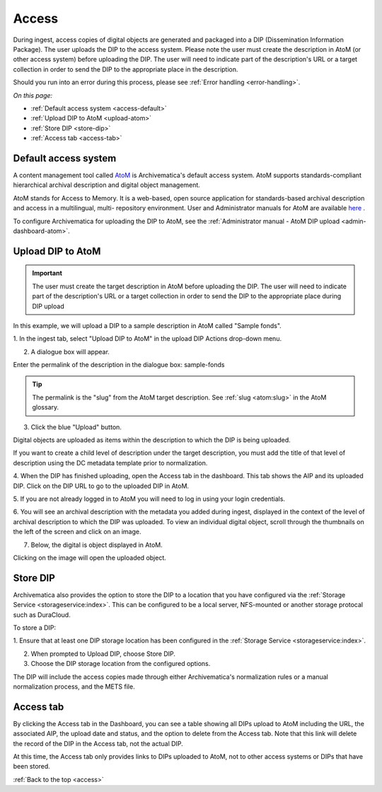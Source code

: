 .. _access:

======
Access
======

During ingest, access copies of digital objects are generated and packaged
into a DIP (Dissemination Information Package). The user uploads the DIP to
the access system. Please note the user must create the description in AtoM
(or other access system) before uploading the DIP. The user will need to
indicate part of the description's URL or a target collection in order to send
the DIP to the appropriate place in the description.

Should you run into an error during this process, please see
:ref:`Error handling <error-handling>`.

.. seealso::

   :ref:`Upload DIP to ContentDM <dip-contentdm>`

   :ref:`Upload DIP metadata to Archivists' Toolkit <archivists-toolkit>`


*On this page:*

* :ref:`Default access system <access-default>`
* :ref:`Upload DIP to AtoM <upload-atom>`
* :ref:`Store DIP <store-dip>`
* :ref:`Access tab <access-tab>`

.. _access-default:

Default access system
---------------------

A content management tool called `AtoM <https://www.accesstomemory.org>`_ is
Archivematica's default access system. AtoM supports standards-compliant
hierarchical archival description and digital object management.

AtoM stands for Access to Memory. It is a web-based, open source application
for standards-based archival description and access in a multilingual, multi-
repository environment. User and Administrator manuals for AtoM are available
`here <https://www.accesstomemory.org/en/docs/>`_ .

To configure Archivematica for uploading the DIP to AtoM, see the
:ref:`Administrator manual - AtoM DIP upload <admin-dashboard-atom>`.

.. _upload-atom:

Upload DIP to AtoM
------------------

.. important::

   The user must create the target description in AtoM before uploading the
   DIP. The user will need to indicate part of the description's URL or a
   target collection in order to send the DIP to the appropriate place during
   DIP upload

In this example, we will upload a DIP to a sample description in AtoM called
"Sample fonds".

1. In the ingest tab, select "Upload DIP to AtoM" in the upload DIP Actions
drop-down menu.

2. A dialogue box will appear.

Enter the permalink of the description in the dialogue box: sample-fonds

.. tip::

   The permalink is the "slug" from the AtoM target description.
   See :ref:`slug <atom:slug>` in the AtoM glossary.

3. Click the blue "Upload" button.

Digital objects are uploaded as items within the description to which the DIP
is being uploaded.

If you want to create a child level of description under the target
description, you must add the title of that level of description using the DC
metadata template prior to normalization.

4. When the DIP has finished uploading, open the Access tab in the dashboard.
This tab shows the AIP and its uploaded DIP. Click on the DIP URL to go to the
uploaded DIP in AtoM.

5. If you are not already logged in to AtoM you will need to log in using your
login credentials.

6. You will see an archival description with the metadata you added during
ingest, displayed in the context of the level of archival description to which
the DIP was uploaded. To view an individual digital object, scroll
through the thumbnails on the left of the screen and click on an image.

7. Below, the digital is object displayed in AtoM.

Clicking on the image will open the uploaded object.

.. _store-dip:

Store DIP
---------

Archivematica also provides the option to store the DIP to a location that you
have configured via the :ref:`Storage Service <storageservice:index>`. This can
be configured to be a local server, NFS-mounted or another storage protocal such
as DuraCloud.

To store a DIP:

1. Ensure that at least one DIP storage location has been configured in the
:ref:`Storage Service <storageservice:index>`.

2. When prompted to Upload DIP, choose Store DIP.

3. Choose the DIP storage location from the configured options.

The DIP will include the access copies made through either Archivematica's
normalization rules or a manual normalization process, and the METS file.

.. _access-tab:

Access tab
----------

By clicking the Access tab in the Dashboard, you can see a table showing all DIPs
upload to AtoM including the URL, the associated AIP, the upload date and status,
and the option to delete from the Access tab. Note that this link will delete the
record of the DIP in the Access tab, not the actual DIP.

At this time, the Access tab only provides links to DIPs uploaded to AtoM, not
to other access systems or DIPs that have been stored.

:ref:`Back to the top <access>`
